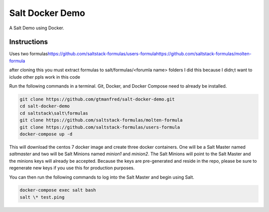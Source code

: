 =================
Salt Docker Demo
=================

A Salt Demo using Docker.


Instructions
============

Uses two formulas\
https://github.com/saltstack-formulas/users-formula\
https://github.com/saltstack-formulas/molten-formula\
 

after cloning this you must extract formulas to salt/formulas/<forumla name> folders
I did this because I didn;t want to iclude other ppls work in this code


Run the following commands in a terminal. Git, Docker, and Docker Compose need
to already be installed.

.. code-block:: bash

    git clone https://github.com/gtmanfred/salt-docker-demo.git
    cd salt-docker-demo
    cd saltstack\salt\formulas
    git clone https://github.com/saltstack-formulas/molten-formula
    git clone https://github.com/saltstack-formulas/users-formula
    docker-compose up -d


This will download the centos 7 docker image and create three docker
containers.  One will be a Salt Master named `saltmaster` and two will be Salt
Minions named `minion1` and `minion2`.  The Salt Minions will point to the Salt
Master and the minions keys will already be accepted. Because the keys are
pre-generated and reside in the repo, please be sure to regenerate new keys if
you use this for production purposes.

You can then run the following commands to log into the Salt Master and begin
using Salt.

.. code-block:: bash

    docker-compose exec salt bash
    salt \* test.ping
